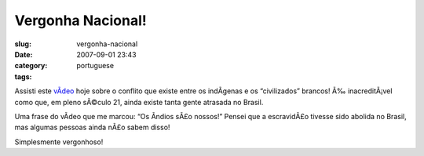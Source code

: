 Vergonha Nacional!
##################
:slug: vergonha-nacional
:date: 2007-09-01 23:43
:category:
:tags: portuguese

Assisti este `vÃ­deo <http://www.youtube.com/watch?v=q9esNX7bzHY>`__
hoje sobre o conflito que existe entre os indÃ­genas e os “civilizados”
brancos! Ã‰ inacreditÃ¡vel como que, em pleno sÃ©culo 21, ainda existe
tanta gente atrasada no Brasil.

Uma frase do vÃ­deo que me marcou: “Os Ã­ndios sÃ£o nossos!” Pensei que
a escravidÃ£o tivesse sido abolida no Brasil, mas algumas pessoas ainda
nÃ£o sabem disso!

Simplesmente vergonhoso!
